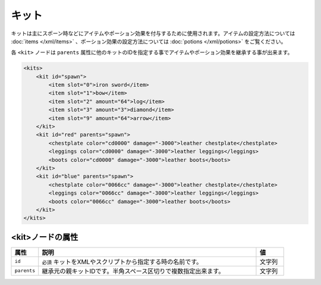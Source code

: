 キット
======

キットは主にスポーン時などにアイテムやポーション効果を付与するために使用されます。アイテムの設定方法については :doc:`items </xml/items>` 、ポーション効果の設定方法については :doc:`potions </xml/potions>` をご覧ください。

各 ``<kit>`` ノードは ``parents`` 属性に他のキットのIDを指定する事でアイテムやポーション効果を継承する事が出来ます。

.. code-block:: xml

   <kits>
       <kit id="spawn">
           <item slot="0">iron sword</item>
           <item slot="1">bow</item>
           <item slot="2" amount="64">log</item>
           <item slot="3" amount="3">diamond</item>
           <item slot="9" amount="64">arrow</item>
       </kit>
       <kit id="red" parents="spawn">
           <chestplate color="cd0000" damage="-3000">leather chestplate</chestplate>
           <leggings color="cd0000" damage="-3000">leather leggings</leggings>
           <boots color="cd0000" damage="-3000">leather boots</boots>
       </kit>
       <kit id="blue" parents="spawn">
           <chestplate color="0066cc" damage="-3000">leather chestplate</chestplate>
           <leggings color="0066cc" damage="-3000">leather leggings</leggings>
           <boots color="0066cc" damage="-3000">leather boots</boots>
       </kit>
   </kits>


<kit>ノードの属性
^^^^^^^^^^^^^^^^^

.. csv-table::
   :header: 属性, 説明, 値
   :widths: 10, 80, 10

   ``id``, ``必須`` キットをXMLやスクリプトから指定する時の名前です。, 文字列
   ``parents``, 継承元の親キットIDです。半角スペース区切りで複数指定出来ます。, 文字列

